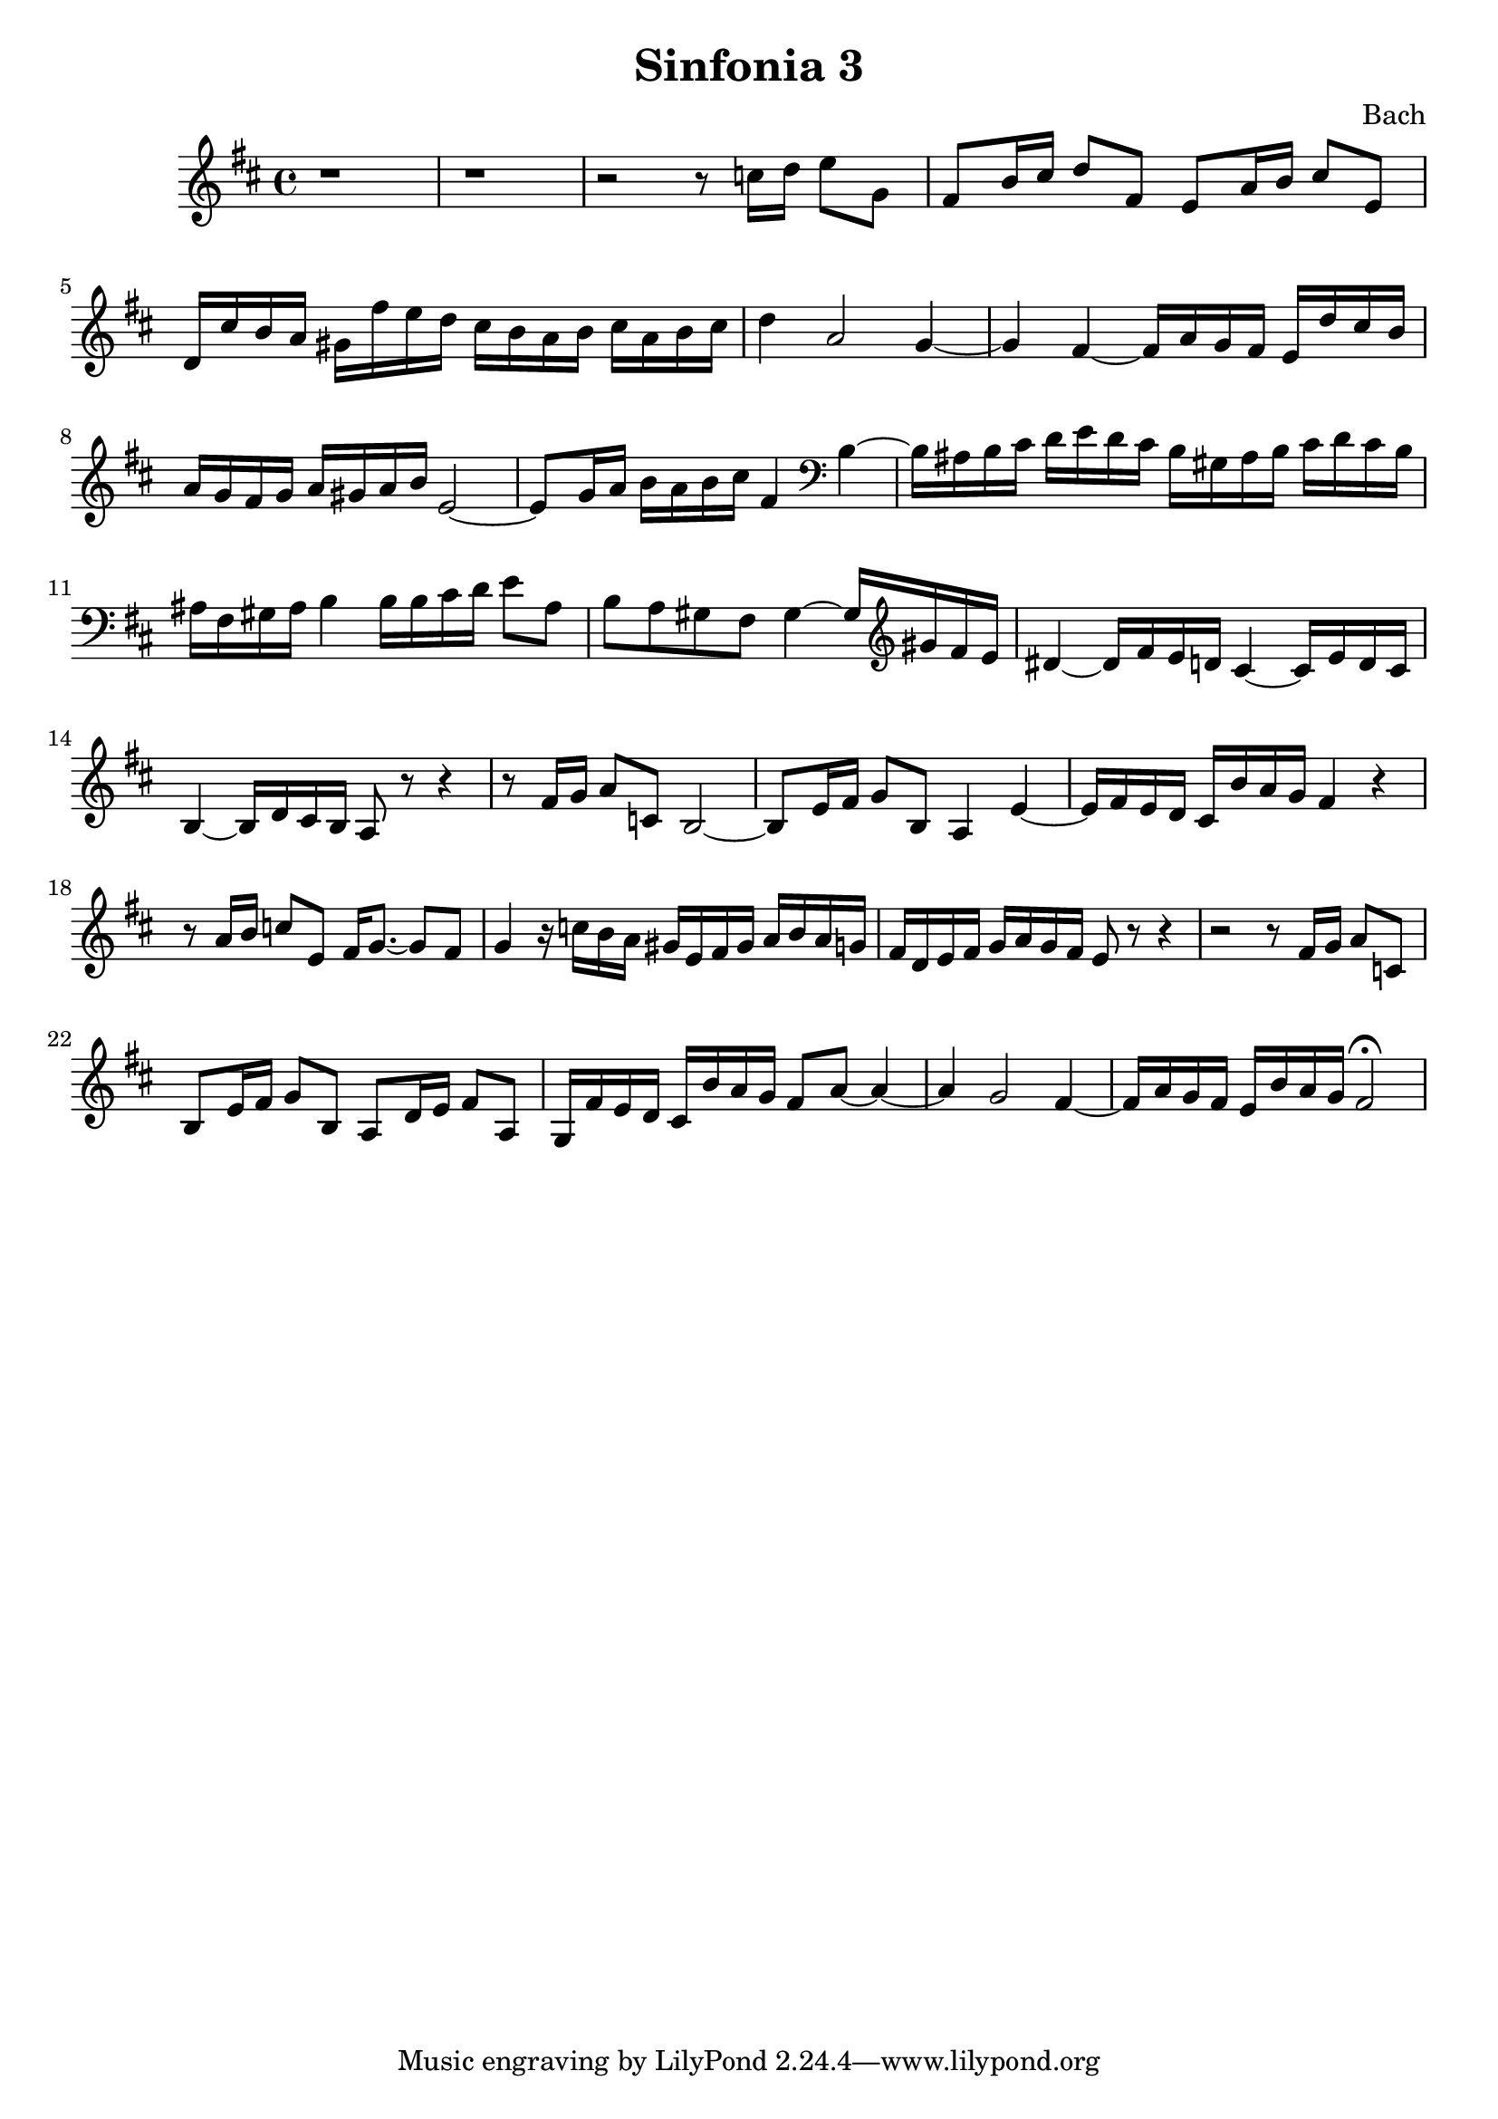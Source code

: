 

\header {
  title = "Sinfonia 3"
  composer = "Bach"
}

\score {

  \relative c' {
    \key d \major
    r1 r1 r2 r8 c'16 d e8 g, fis b16 cis d8 fis, e a16 b cis8 e, d16 cis' b a gis fis'e d cis b a b cis a b cis 
    d4 a2 g4~ g fis~ fis16 a g fis e d' cis  b  a g fis g a gis a b e,2~ e8 g16 a b a b cis fis,4 \clef bass b,~ 
    b16 ais b cis d e d cis b gis ais b cis d cis b ais fis gis ais b4 b16 b cis d e8 ais, b a gis fis gis4~ gis16 \clef treble gis' fis e 
    dis4~ dis16 fis e d cis4~ cis16 e d cis b4~ b16 d cis b a8 r8 r4 r8  fis'16 g a8 c, b2~ b8 e16 fis g8 b, a4 e'~
    e16 fis e d cis b' a g fis4 r  r8 a16 b c8 e, fis16 g8.~ g8 fis g4 r16 c b a gis e fis gis a b a g
    fis d e fis g a g fis e8 r r4 r2 r8 fis16 g a8 c, b e16 fis g8 b, a d16 e fis8 a,
    g16 fis' e d cis b' a g fis8 a~ a4~ a g2 fis4~ fis16 a g fis e b' a g fis2 \fermata
  }

  \layout {}
  \midi {}
}